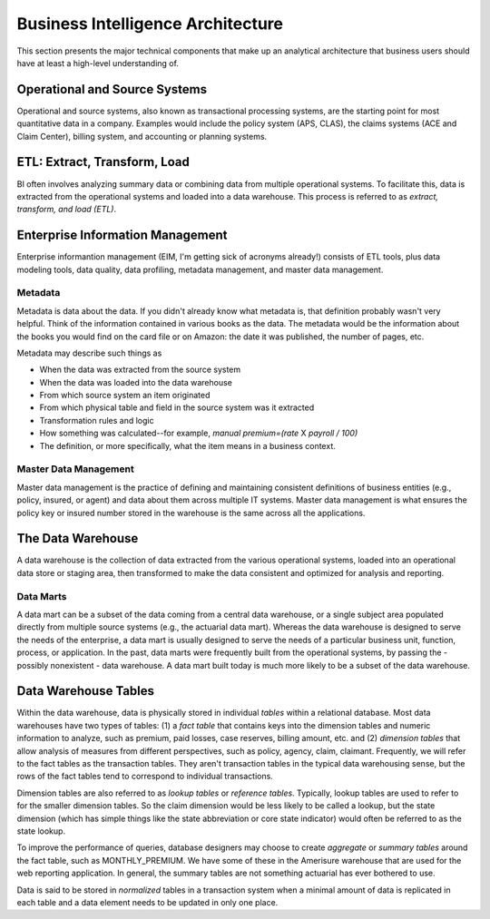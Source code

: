 Business Intelligence Architecture
==================================

This section presents the major technical components that make up an analytical architecture that business users should have at least a high-level understanding of. 

Operational and Source Systems
-------------------------------

Operational and source systems, also known as transactional processing systems, are the starting point for most quantitative data in a company. 
Examples would include the policy system (APS, CLAS), the claims systems (ACE and Claim Center), billing system, and accounting or planning systems.  

ETL: Extract, Transform, Load
-----------------------------
BI often involves analyzing summary data or combining data from multiple operational systems. To facilitate this, data is extracted from the operational systems and loaded into a data warehouse. This process is referred to as *extract, transform, and load (ETL)*.  

Enterprise Information Management
---------------------------------

Enterprise informantion management (EIM, I'm getting sick of acronyms already!) consists of ETL tools, plus data modeling tools, data quality, data profiling, metadata management, and master data management.

Metadata
````````
Metadata is data about the data.  If you didn't already know what metadata is, that definition probably wasn't very helpful. Think of the information contained in various books as the data. The metadata would be the information about the books you would find on the card file or on Amazon: the date it was published, the number of pages, etc.  

Metadata may describe such things as

* When the data was extracted from the source system
* When the data was loaded into the data warehouse
* From which source system an item originated
* From which physical table and field in the source system was it extracted
* Transformation rules and logic
* How something was calculated--for example, *manual premium=(rate* X *payroll / 100)*
* The definition, or more specifically, what the item means in a business context.

Master Data Management
```````````````````````
Master data management is the practice of defining and maintaining consistent definitions of business entities (e.g., policy, insured, or agent) and data about them across multiple IT systems.  
Master data management is what ensures the policy key or insured number stored in the warehouse is the same across all the applications.  

The Data Warehouse
------------------
A data warehouse is the collection of data extracted from the various operational systems, loaded into an operational data store or staging area, then transformed to make the data consistent and optimized for analysis and reporting.

Data Marts
``````````
A data mart can be a subset of the data coming from a central data warehouse, or a single subject area populated directly from multiple source systems (e.g., the actuarial data mart).  
Whereas the data warehouse is designed to serve the needs of the enterprise, a data mart is usually designed to serve the needs of a particular business unit, function, process, or application.  
In the past, data marts were frequently built from the operational systems, by passing the - possibly nonexistent - data warehouse.  A data mart built today is much more likely to be a subset of the data warehouse.  

Data Warehouse Tables
---------------------
Within the data warehouse, data is physically stored in individual *tables* within a relational database. 
Most data warehouses have two types of tables: (1) a *fact table* that contains keys into the dimension tables and numeric information to analyze, such as premium, paid losses, case reserves, billing amount, etc. and (2) *dimension tables* that allow analysis of measures from different perspectives, such as policy, agency, claim, claimant.   
Frequently, we will refer to the fact tables as the transaction tables. They aren't transaction tables in the typical data warehousing sense, but the rows of the fact tables tend to correspond to individual transactions.

Dimension tables are also referred to as *lookup tables* or *reference tables*. Typically, lookup tables are used to refer to for the smaller dimension tables. So the claim dimension would be less likely to be called a lookup, but the state dimension (which has simple things like the state abbreviation or core state indicator) would often be referred to as the state lookup.

To improve the performance of queries, database designers may choose to create *aggregate* or *summary tables* around the fact table, such as MONTHLY_PREMIUM. We have some of these in the Amerisure warehouse that are used for the web reporting application. In general, the summary tables are not something actuarial has ever bothered to use.  

Data is said to be stored in *normalized* tables in a transaction system when a minimal amount of data is replicated in each table and a data element needs to be updated in only one place. 



